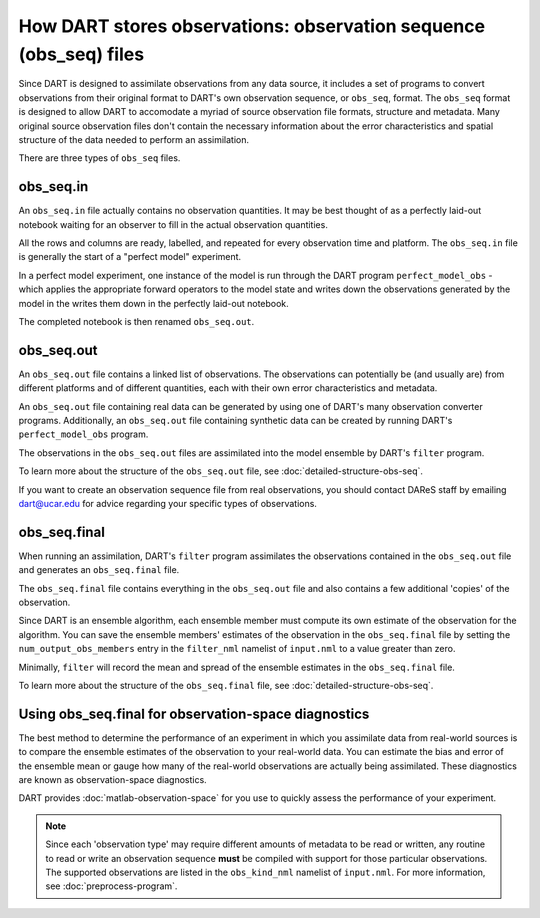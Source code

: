 How DART stores observations: observation sequence (obs_seq) files
==================================================================

Since DART is designed to assimilate observations from any data source, it
includes a set of programs to convert observations from their original
format to DART's own observation sequence, or ``obs_seq``, format. The
``obs_seq`` format is designed to allow DART to accomodate a myriad of source
observation file formats, structure and metadata. Many original source
observation files don't contain the necessary information about the error
characteristics and spatial structure of the data needed to perform an
assimilation.

There are three types of ``obs_seq`` files.

obs_seq.in
----------

An ``obs_seq.in`` file actually contains no observation quantities. It may be
best thought of as a perfectly laid-out notebook waiting for an observer
to fill in the actual observation quantities.

All the rows and columns are ready, labelled, and repeated for every
observation time and platform. The ``obs_seq.in`` file is generally the start
of a "perfect model" experiment.

In a perfect model experiment, one instance of the model is run through the 
DART program ``perfect_model_obs`` - which applies the appropriate forward
operators to the model state and writes down the observations generated by the 
model in the writes them down in the perfectly laid-out notebook.

The completed notebook is then renamed ``obs_seq.out``.

obs_seq.out
-----------

An ``obs_seq.out`` file contains a linked list of observations. The
observations can potentially be (and usually are) from different platforms and
of different quantities, each with their own error characteristics and
metadata.

An ``obs_seq.out`` file containing real data can be generated by using one of
DART's many observation converter programs. Additionally, an ``obs_seq.out``
file containing synthetic data can be created by running DART's
``perfect_model_obs`` program.

The observations in the ``obs_seq.out`` files are assimilated into the model
ensemble by DART's ``filter`` program.

To learn more about the structure of the ``obs_seq.out`` file, see
:doc:`detailed-structure-obs-seq`.

If you want to create an observation sequence file from real observations, you
should contact DAReS staff by emailing dart@ucar.edu for advice regarding your
specific types of observations.

obs_seq.final
-------------

When running an assimilation, DART's ``filter`` program assimilates the
observations contained in the ``obs_seq.out`` file and generates an 
``obs_seq.final`` file.

The ``obs_seq.final`` file contains everything in the ``obs_seq.out`` file and
also contains a few additional 'copies' of the observation.

Since DART is an ensemble algorithm, each ensemble member must compute its own
estimate of the observation for the algorithm. You can save the ensemble
members' estimates of the observation in the ``obs_seq.final`` file by setting
the ``num_output_obs_members`` entry in the ``filter_nml`` namelist of
``input.nml`` to a value greater than zero.

Minimally, ``filter`` will record the mean and spread of the ensemble estimates
in the ``obs_seq.final`` file.

To learn more about the structure of the ``obs_seq.final`` file, see
:doc:`detailed-structure-obs-seq`.

Using obs_seq.final for observation-space diagnostics
-----------------------------------------------------

The best method to determine the performance of an experiment in which you
assimilate data from real-world sources is to compare the ensemble estimates of
the observation to your real-world data. You can estimate the bias and error of
the ensemble mean or gauge how many of the real-world observations are actually
being assimilated. These diagnostics are known as observation-space
diagnostics.

DART provides :doc:`matlab-observation-space` for you use to quickly assess the
performance of your experiment.

.. note::

   Since each 'observation type' may require different amounts of metadata to
   be read or written, any routine to read or write an observation sequence
   **must** be compiled with support for those particular observations. The
   supported observations are listed in the ``obs_kind_nml`` namelist of
   ``input.nml``. For more information, see :doc:`preprocess-program`.
